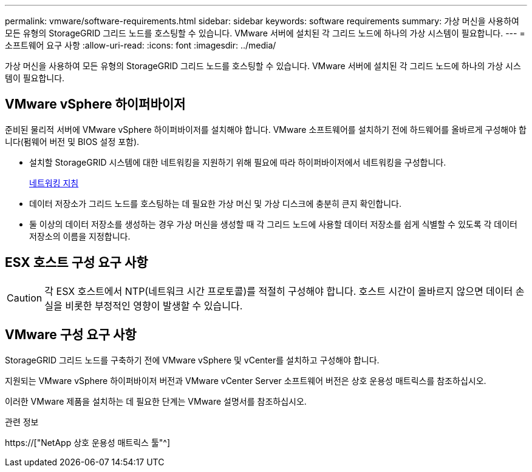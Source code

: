 ---
permalink: vmware/software-requirements.html 
sidebar: sidebar 
keywords: software requirements 
summary: 가상 머신을 사용하여 모든 유형의 StorageGRID 그리드 노드를 호스팅할 수 있습니다. VMware 서버에 설치된 각 그리드 노드에 하나의 가상 시스템이 필요합니다. 
---
= 소프트웨어 요구 사항
:allow-uri-read: 
:icons: font
:imagesdir: ../media/


[role="lead"]
가상 머신을 사용하여 모든 유형의 StorageGRID 그리드 노드를 호스팅할 수 있습니다. VMware 서버에 설치된 각 그리드 노드에 하나의 가상 시스템이 필요합니다.



== VMware vSphere 하이퍼바이저

준비된 물리적 서버에 VMware vSphere 하이퍼바이저를 설치해야 합니다. VMware 소프트웨어를 설치하기 전에 하드웨어를 올바르게 구성해야 합니다(펌웨어 버전 및 BIOS 설정 포함).

* 설치할 StorageGRID 시스템에 대한 네트워킹을 지원하기 위해 필요에 따라 하이퍼바이저에서 네트워킹을 구성합니다.
+
xref:../network/index.adoc[네트워킹 지침]

* 데이터 저장소가 그리드 노드를 호스팅하는 데 필요한 가상 머신 및 가상 디스크에 충분히 큰지 확인합니다.
* 둘 이상의 데이터 저장소를 생성하는 경우 가상 머신을 생성할 때 각 그리드 노드에 사용할 데이터 저장소를 쉽게 식별할 수 있도록 각 데이터 저장소의 이름을 지정합니다.




== ESX 호스트 구성 요구 사항


CAUTION: 각 ESX 호스트에서 NTP(네트워크 시간 프로토콜)를 적절히 구성해야 합니다. 호스트 시간이 올바르지 않으면 데이터 손실을 비롯한 부정적인 영향이 발생할 수 있습니다.



== VMware 구성 요구 사항

StorageGRID 그리드 노드를 구축하기 전에 VMware vSphere 및 vCenter를 설치하고 구성해야 합니다.

지원되는 VMware vSphere 하이퍼바이저 버전과 VMware vCenter Server 소프트웨어 버전은 상호 운용성 매트릭스를 참조하십시오.

이러한 VMware 제품을 설치하는 데 필요한 단계는 VMware 설명서를 참조하십시오.

.관련 정보
https://["NetApp 상호 운용성 매트릭스 툴"^]
